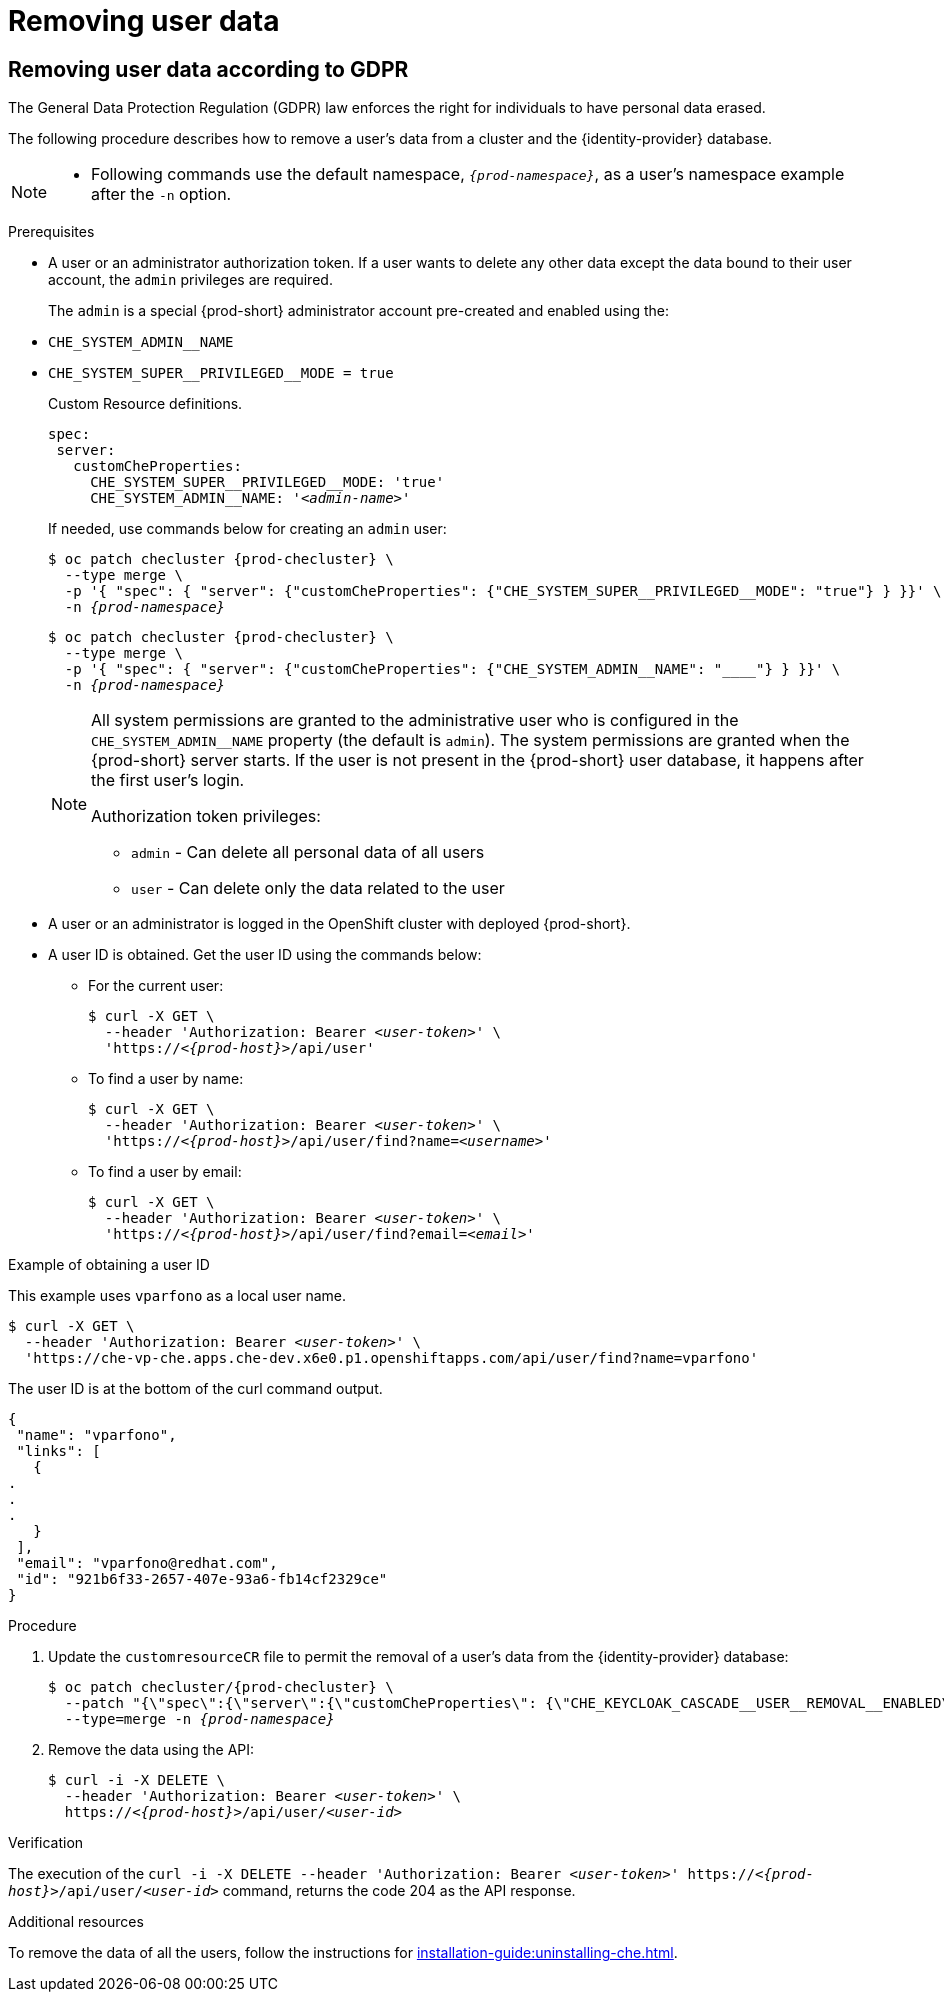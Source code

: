 

:parent-context-of-removing-user-data: {context}

[id="removing-user-data_{context}"]
= Removing user data

:context: removing-user-data

== Removing user data according to GDPR

The General Data Protection Regulation (GDPR) law enforces the right for individuals to have personal data erased.

The following procedure describes how to remove a user’s data from a cluster and the {identity-provider} database.

[NOTE]
====
* Following commands use the default namespace, `_{prod-namespace}_`, as a user's namespace example after the `-n` option.
====

.Prerequisites

* A user or an administrator authorization token. If a user wants to delete any other data except the data bound to their user account, the `admin` privileges are required.
+
The `admin` is a  special {prod-short} administrator account pre-created and enabled using the:
+
[subs="+quotes,macros"]
* `pass:[CHE_SYSTEM_ADMIN__NAME]`
[subs="+quotes,macros"]
* `pass:[CHE_SYSTEM_SUPER__PRIVILEGED__MODE = true]` 
+
Custom Resource definitions.
+
[subs="+quotes,macros"]
----
spec:
 server:
   customCheProperties:
     pass:[CHE_SYSTEM_SUPER__PRIVILEGED__MODE]: 'true'
     pass:[CHE_SYSTEM_ADMIN__NAME]: '__<admin-name>__'
----
+
If needed, use commands below for creating an `admin` user:
+
[subs="+quotes,macros,attributes"]
----
$ oc patch checluster {prod-checluster} \
  --type merge \
  -p '{ "spec": { "server": {"customCheProperties": pass:[{"CHE_SYSTEM_SUPER__PRIVILEGED__MODE": "true"}] } }}' \
  -n __{prod-namespace}__
----
+
[subs="+quotes,macros,attributes"]
----
$ oc patch checluster {prod-checluster} \
  --type merge \
  pass:[-p '{ "spec": { "server": {"customCheProperties": {"CHE_SYSTEM_ADMIN__NAME": "__<admin-name>__"}] } }}' \
  -n __{prod-namespace}__
----
+
[NOTE]
====
All system permissions are granted to the administrative user who is configured in the `CHE_SYSTEM_ADMIN__NAME` property (the default is `admin`). The system permissions are granted when the {prod-short} server starts. If the user is not present in the {prod-short} user database, it happens after the first user’s login.

.Authorization token privileges:

* `admin` - Can delete all personal data of all users
* `user` - Can delete only the data related to the user
====

* A user or an administrator is logged in the OpenShift cluster with deployed {prod-short}.

* A user ID is obtained. Get the user ID using the commands below:

** For the current user:
+
[subs="+quotes,macros,attributes"]
----
$ curl -X GET \
  --header 'Authorization: Bearer __<user-token>__' \
  'pass:c,m,a,q[+https:+//__<{prod-host}>__]/api/user'
----
 
** To find a user by name: 
+
[subs="+quotes,macros,attributes"]
----
$ curl -X GET \
  --header 'Authorization: Bearer __<user-token>__' \
  'pass:c,m,a,q[+https:+//__<{prod-host}>__]/api/user/find?name=__<username>__'
----
 
** To find a user by email: 
+
[subs="+quotes,macros,attributes"]
----
$ curl -X GET \
  --header 'Authorization: Bearer __<user-token>__' \
  'pass:c,m,a,q[+https:+//__<{prod-host}>__]/api/user/find?email=__<email>__'
----

.Example of obtaining a user ID

This example uses `vparfono` as a local user name.

====
[subs="+quotes,macros,attributes"]
----
$ curl -X GET \
  --header 'Authorization: Bearer __<user-token>__' \
  'https://che-vp-che.apps.che-dev.x6e0.p1.openshiftapps.com/api/user/find?name=vparfono'
----

The user ID is at the bottom of the curl command output.

----
{
 "name": "vparfono",
 "links": [
   {
.
.
.
   }
 ],
 "email": "vparfono@redhat.com",
 "id": "921b6f33-2657-407e-93a6-fb14cf2329ce"
}
----
====

.Procedure

. Update the `customresourceCR` file to permit the removal of a user’s data from the {identity-provider} database:
+
[subs="+quotes,macros,attributes"]
----
$ oc patch checluster/{prod-checluster} \
  --patch "{\"spec\":{\"server\":{\"customCheProperties\": pass:[{\"CHE_KEYCLOAK_CASCADE__USER__REMOVAL__ENABLED\"]: \"true\"}}}}" \
  --type=merge -n __{prod-namespace}__
----

. Remove the data using the API:
+
[subs="+quotes,macros,attributes"]
----
$ curl -i -X DELETE \
  --header 'Authorization: Bearer __<user-token>__' \
  pass:c,m,a,q[+https:+//__<{prod-host}>__]/api/user/__<user-id>__
----


.Verification

The execution of the `curl -i -X DELETE --header 'Authorization: Bearer __<user-token>__' pass:c,m,a,q[+https:+//__<{prod-host}>__]/api/user/__<user-id>__` command, returns the code 204 as the API response.


.Additional resources
To remove the data of all the users, follow the instructions for xref:installation-guide:uninstalling-che.adoc[].


:context: {parent-context-of-removing-user-data}
